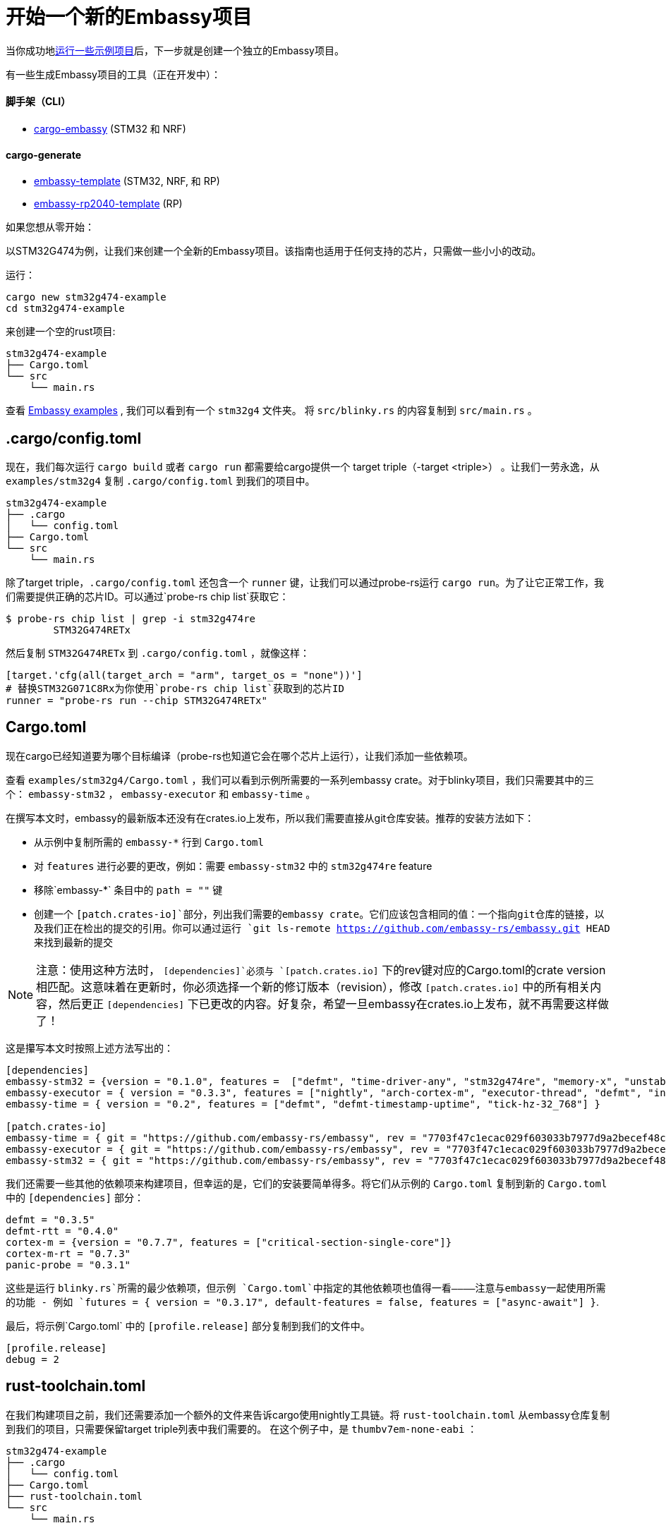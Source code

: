 = 开始一个新的Embassy项目

当你成功地xref:getting_started.adoc[运行一些示例项目]后，下一步就是创建一个独立的Embassy项目。

有一些生成Embassy项目的工具（正在开发中）：

==== 脚手架（CLI）
- link:https://github.com/adinack/cargo-embassy[cargo-embassy] (STM32 和 NRF)

==== cargo-generate
- link:https://github.com/lulf/embassy-template[embassy-template] (STM32, NRF, 和 RP)
- link:https://github.com/bentwire/embassy-rp2040-template[embassy-rp2040-template] (RP)

如果您想从零开始：

以STM32G474为例，让我们来创建一个全新的Embassy项目。该指南也适用于任何支持的芯片，只需做一些小小的改动。

运行：

[source,bash]
----
cargo new stm32g474-example
cd stm32g474-example
----

来创建一个空的rust项目:

[source]
----
stm32g474-example
├── Cargo.toml
└── src
    └── main.rs
----

查看 link:https://github.com/embassy-rs/embassy/tree/main/examples[Embassy examples] , 我们可以看到有一个 `stm32g4` 文件夹。 将 `src/blinky.rs` 的内容复制到 `src/main.rs` 。

== .cargo/config.toml

现在，我们每次运行 `cargo build` 或者 `cargo run` 都需要给cargo提供一个 target triple（-target <triple>） 。让我们一劳永逸，从 `examples/stm32g4` 复制 `.cargo/config.toml` 到我们的项目中。

[source]
----
stm32g474-example
├── .cargo
│   └── config.toml
├── Cargo.toml
└── src
    └── main.rs
----

除了target triple，`.cargo/config.toml` 还包含一个 `runner` 键，让我们可以通过probe-rs运行 `cargo run`。为了让它正常工作，我们需要提供正确的芯片ID。可以通过`probe-rs chip list`获取它：

[source,bash]
----
$ probe-rs chip list | grep -i stm32g474re
        STM32G474RETx
----

然后复制 `STM32G474RETx` 到 `.cargo/config.toml` ，就像这样：

[source,toml]
----
[target.'cfg(all(target_arch = "arm", target_os = "none"))']
# 替换STM32G071C8Rx为你使用`probe-rs chip list`获取到的芯片ID
runner = "probe-rs run --chip STM32G474RETx"
----

== Cargo.toml

现在cargo已经知道要为哪个目标编译（probe-rs也知道它会在哪个芯片上运行），让我们添加一些依赖项。

查看 `examples/stm32g4/Cargo.toml` ，我们可以看到示例所需要的一系列embassy crate。对于blinky项目，我们只需要其中的三个： `embassy-stm32` ，  `embassy-executor` 和 `embassy-time` 。

在撰写本文时，embassy的最新版本还没有在crates.io上发布，所以我们需要直接从git仓库安装。推荐的安装方法如下：

* 从示例中复制所需的 `embassy-*` 行到 `Cargo.toml`
* 对 `features` 进行必要的更改，例如：需要 `embassy-stm32` 中的 `stm32g474re` feature
* 移除`embassy-*` 条目中的 `path = ""` 键
* 创建一个 `[patch.crates-io]`部分，列出我们需要的embassy crate。它们应该包含相同的值：一个指向git仓库的链接，以及我们正在检出的提交的引用。你可以通过运行 `git ls-remote https://github.com/embassy-rs/embassy.git HEAD` 来找到最新的提交

NOTE: 注意：使用这种方法时， `[dependencies]`必须与 `[patch.crates.io]` 下的rev键对应的Cargo.toml的crate version相匹配。这意味着在更新时，你必须选择一个新的修订版本（revision），修改 `[patch.crates.io]` 中的所有相关内容，然后更正 `[dependencies]` 下已更改的内容。好复杂，希望一旦embassy在crates.io上发布，就不再需要这样做了！

这是攥写本文时按照上述方法写出的：

[source,toml]
----
[dependencies]
embassy-stm32 = {version = "0.1.0", features =  ["defmt", "time-driver-any", "stm32g474re", "memory-x", "unstable-pac", "exti"]}
embassy-executor = { version = "0.3.3", features = ["nightly", "arch-cortex-m", "executor-thread", "defmt", "integrated-timers"] }
embassy-time = { version = "0.2", features = ["defmt", "defmt-timestamp-uptime", "tick-hz-32_768"] }

[patch.crates-io]
embassy-time = { git = "https://github.com/embassy-rs/embassy", rev = "7703f47c1ecac029f603033b7977d9a2becef48c" }
embassy-executor = { git = "https://github.com/embassy-rs/embassy", rev = "7703f47c1ecac029f603033b7977d9a2becef48c" }
embassy-stm32 = { git = "https://github.com/embassy-rs/embassy", rev = "7703f47c1ecac029f603033b7977d9a2becef48c" }
----

我们还需要一些其他的依赖项来构建项目，但幸运的是，它们的安装要简单得多。将它们从示例的 `Cargo.toml` 复制到新的 `Cargo.toml` 中的 `[dependencies]` 部分：

[source,toml]
----
defmt = "0.3.5"
defmt-rtt = "0.4.0"
cortex-m = {version = "0.7.7", features = ["critical-section-single-core"]}
cortex-m-rt = "0.7.3"
panic-probe = "0.3.1"
----

这些是运行 `blinky.rs`所需的最少依赖项，但示例 `Cargo.toml`中指定的其他依赖项也值得一看————注意与embassy一起使用所需的功能 - 例如 `futures = { version = "0.3.17", default-features = false, features = ["async-await"] }`.

最后，将示例`Cargo.toml` 中的 `[profile.release]` 部分复制到我们的文件中。

[source,toml]
----
[profile.release]
debug = 2
----

== rust-toolchain.toml

在我们构建项目之前，我们还需要添加一个额外的文件来告诉cargo使用nightly工具链。将 `rust-toolchain.toml` 从embassy仓库复制到我们的项目，只需要保留target triple列表中我们需要的。 在这个例子中，是 `thumbv7em-none-eabi` ：

[source]
----
stm32g474-example
├── .cargo
│   └── config.toml
├── Cargo.toml
├── rust-toolchain.toml
└── src
    └── main.rs
----

[source,toml]
----
# 在更新前请确认第一层（tier1）targets的一切都是可用的
# https://rust-lang.github.io/rustup-components-history
[toolchain]
channel = "nightly-2023-11-01"
components = [ "rust-src", "rustfmt", "llvm-tools", "miri" ]
targets = ["thumbv7em-none-eabi"]
----

== build.rs

为了给我们的目标生成一个可工作的二进制文件，cargo需要一个自定义的构建脚本。将示例中的 `build.rs` 复制到我们的项目中：

[source]
----
stm32g474-example
├── build.rs
├── .cargo
│   └── config.toml
├── Cargo.toml
├── rust-toolchain.toml
└── src
    └── main.rs
----

== 构建和运行

现在，我们终于准备好构建和运行我们的项目了！通过调试器连接您的板子并运行：

[source,bash]
----
cargo run --release
----

应该会有一个LED闪烁 (需要有一个LED连接到 `src/main.rs` 中定义的引脚，如果不是请修改) 。输出如下：

[source]
----
   Compiling stm32g474-example v0.1.0 (/home/you/stm32g474-example)
    Finished release [optimized + debuginfo] target(s) in 0.22s
     Running `probe-rs run --chip STM32G474RETx target/thumbv7em-none-eabi/release/stm32g474-example`
     Erasing sectors ✔ [00:00:00] [#########################################################] 18.00 KiB/18.00 KiB @ 54.09 KiB/s (eta 0s )
 Programming pages   ✔ [00:00:00] [#########################################################] 17.00 KiB/17.00 KiB @ 35.91 KiB/s (eta 0s )    Finished in 0.817s
0.000000 TRACE BDCR configured: 00008200
└─ embassy_stm32::rcc::bd::{impl#3}::init::{closure#4} @ /home/you/.cargo/git/checkouts/embassy-9312dcb0ed774b29/7703f47/embassy-stm32/src/fmt.rs:117
0.000000 DEBUG rcc: Clocks { sys: Hertz(16000000), pclk1: Hertz(16000000), pclk1_tim: Hertz(16000000), pclk2: Hertz(16000000), pclk2_tim: Hertz(16000000), hclk1: Hertz(16000000), hclk2: Hertz(16000000), pll1_p: None, adc: None, adc34: None, rtc: Some(Hertz(32000)) }
└─ embassy_stm32::rcc::set_freqs @ /home/you/.cargo/git/checkouts/embassy-9312dcb0ed774b29/7703f47/embassy-stm32/src/fmt.rs:130
0.000000 INFO  Hello World!
└─ embassy_stm32g474::____embassy_main_task::{async_fn#0} @ src/main.rs:14
0.000091 INFO  high
└─ embassy_stm32g474::____embassy_main_task::{async_fn#0} @ src/main.rs:19
0.300201 INFO  low
└─ embassy_stm32g474::____embassy_main_task::{async_fn#0} @ src/main.rs:23
----

